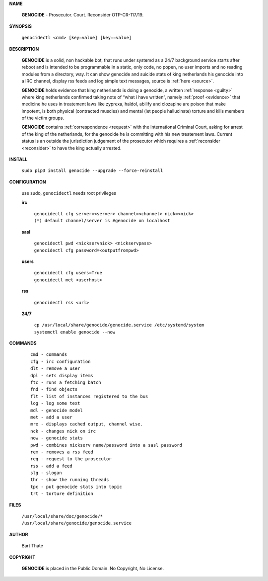 .. _man:

.. raw:: html

    <br>
    <center><h3><b>MANUAL</b></h3></center>
    <br>

.. title:: Manual


**NAME**

 **GENOCIDE** - Prosecutor. Court. Reconsider OTP-CR-117/19.


**SYNOPSIS**

 | ``genocidectl <cmd> [key=value] [key==value]``


**DESCRIPTION**

 **GENOCIDE** is a solid, non hackable bot, that runs under systemd as a 
 24/7 background service starts after reboot and is intended to be programmable
 in a static, only code, no popen, no user imports and no reading modules from
 a directory, way. It can show genocide and suicide stats of king netherlands
 his genocide into a IRC channel, display rss feeds and log simple text
 messages, source is :ref:`here <source>`.

 **GENOCIDE** holds evidence that king netherlands is doing a genocide, a 
 written :ref:`response <guilty>` where king netherlands confirmed taking note
 of “what i have written”, namely :ref:`proof <evidence>` that medicine he
 uses in treatement laws like zyprexa, haldol, abilify and clozapine are poison
 that make impotent, is both physical (contracted muscles) and mental (let 
 people hallucinate) torture and kills members of the victim groups. 

 **GENOCIDE** contains :ref:`correspondence <request>` with the
 International Criminal Court, asking for arrest of the king of the 
 netherlands, for the genocide he is committing with his new treatement laws.
 Current status is an outside the jurisdiction judgement of the prosecutor 
 which requires a :ref:`reconsider <reconsider>` to have the king actually
 arrested.


**INSTALL**

  | ``sudo pip3 install genocide --upgrade --force-reinstall``


**CONFIGURATION**

 use sudo, ``genocidectl`` needs root privileges

 **irc**

  | ``genocidectl cfg server=<server> channel=<channel> nick=<nick>``
  
  | ``(*) default channel/server is #genocide on localhost``

 **sasl**

  | ``genocidectl pwd <nickservnick> <nickservpass>``
  | ``genocidectl cfg password=<outputfrompwd>``

 **users**

  | ``genocidectl cfg users=True``
  | ``genocidectl met <userhost>``

 **rss**

  | ``genocidectl rss <url>``

 **24/7**

  | ``cp /usr/local/share/genocide/genocide.service /etc/systemd/system``
  | ``systemctl enable genocide --now``


**COMMANDS**

 ::

  cmd - commands
  cfg - irc configuration
  dlt - remove a user
  dpl - sets display items
  ftc - runs a fetching batch
  fnd - find objects 
  flt - list of instances registered to the bus
  log - log some text
  mdl - genocide model
  met - add a user
  mre - displays cached output, channel wise.
  nck - changes nick on irc
  now - genocide stats
  pwd - combines nickserv name/password into a sasl password
  rem - removes a rss feed
  req - request to the prosecutor
  rss - add a feed
  slg - slogan
  thr - show the running threads
  tpc - put genocide stats into topic
  trt - torture definition


**FILES**


 | ``/usr/local/share/doc/genocide/*``
 | ``/usr/local/share/genocide/genocide.service``


**AUTHOR**

 Bart Thate 

**COPYRIGHT**

 **GENOCIDE** is placed in the Public Domain. No Copyright, No License.

